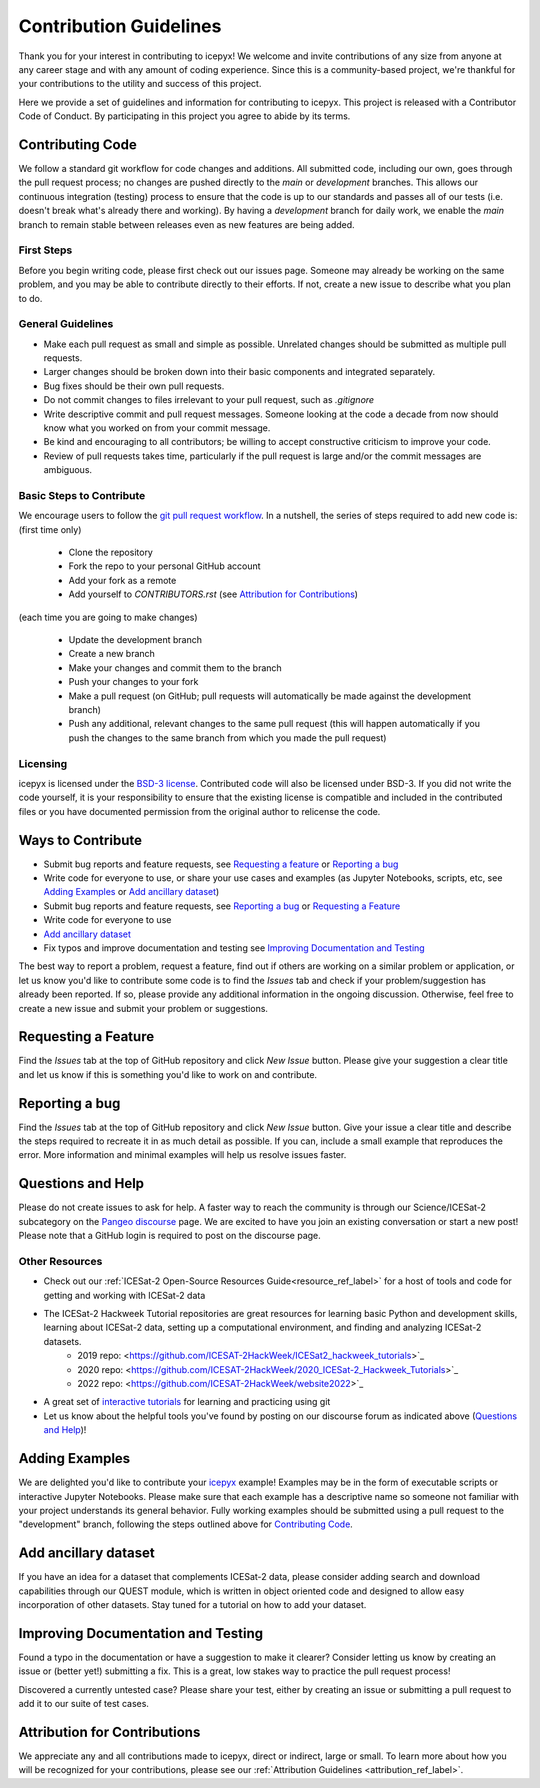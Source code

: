 Contribution Guidelines
=======================

Thank you for your interest in contributing to icepyx! We welcome and invite contributions of any size from anyone at any career stage and with any amount of coding experience. Since this is a community-based project, we're thankful for your contributions to the utility and success of this project.

Here we provide a set of guidelines and information for contributing to icepyx. This project is released with a Contributor Code of Conduct. By participating in this project you agree to abide by its terms. |Contributor Covenant|

.. |Contributor Covenant| image:: https://img.shields.io/badge/Contributor%20Covenant-v2.0%20adopted-ff69b4.svg
   :target: ../../../code_of_conduct.md

Contributing Code
-----------------
We follow a standard git workflow for code changes and additions.
All submitted code, including our own, goes through the pull request process;
no changes are pushed directly to the *main* or *development* branches.
This allows our continuous integration (testing) process to ensure that the code is up to our standards and passes all of our tests (i.e. doesn't break what's already there and working).
By having a *development* branch for daily work, we enable the *main* branch to remain stable between releases even as new features are being added.

First Steps
^^^^^^^^^^^
Before you begin writing code, please first check out our issues page. Someone may already be working on the same problem, and you may be able to contribute directly to their efforts. If not, create a new issue to describe what you plan to do.

General Guidelines
^^^^^^^^^^^^^^^^^^

- Make each pull request as small and simple as possible. Unrelated changes should be submitted as multiple pull requests.
- Larger changes should be broken down into their basic components and integrated separately.
- Bug fixes should be their own pull requests.
- Do not commit changes to files irrelevant to your pull request, such as `.gitignore`
- Write descriptive commit and pull request messages. Someone looking at the code a decade from now should know what you worked on from your commit message.
- Be kind and encouraging to all contributors; be willing to accept constructive criticism to improve your code.
- Review of pull requests takes time, particularly if the pull request is large and/or the commit messages are ambiguous.

Basic Steps to Contribute
^^^^^^^^^^^^^^^^^^^^^^^^^
We encourage users to follow the `git pull request workflow <https://www.asmeurer.com/git-workflow/>`_. In a nutshell, the series of steps required to add new code is:
(first time only)

 - Clone the repository
 - Fork the repo to your personal GitHub account
 - Add your fork as a remote
 - Add yourself to `CONTRIBUTORS.rst` (see `Attribution for Contributions`_)

(each time you are going to make changes)

 - Update the development branch
 - Create a new branch
 - Make your changes and commit them to the branch
 - Push your changes to your fork
 - Make a pull request (on GitHub; pull requests will automatically be made against the development branch)
 - Push any additional, relevant changes to the same pull request (this will happen automatically if you push the changes to the same branch from which you made the pull request)

Licensing
^^^^^^^^^
icepyx is licensed under the `BSD-3 license <https://opensource.org/licenses/BSD-3-Clause>`_. Contributed code will also be licensed under BSD-3. If you did not write the code yourself, it is your responsibility to ensure that the existing license is compatible and included in the contributed files or you have documented permission from the original author to relicense the code.

Ways to Contribute
------------------

- Submit bug reports and feature requests, see `Requesting a feature`_ or `Reporting a bug`_
- Write code for everyone to use, or share your use cases and examples (as Jupyter Notebooks, scripts, etc, see `Adding Examples`_ or `Add ancillary dataset`_)
- Submit bug reports and feature requests, see `Reporting a bug`_ or `Requesting a Feature`_
- Write code for everyone to use
- `Add ancillary dataset`_
- Fix typos and improve documentation and testing see  `Improving Documentation and Testing`_

The best way to report a problem, request a feature, find out if others are working on a similar problem or application, or let us know you'd like to contribute some code is to find the *Issues* tab and check if your problem/suggestion has already been reported. If so, please provide any additional information in the ongoing discussion. Otherwise, feel free to create a new issue and submit your problem or suggestions.


Requesting a Feature
--------------------
Find the *Issues* tab at the top of GitHub repository and click *New Issue* button. Please give your suggestion a clear title and let us know if this is something you'd like to work on and contribute.


Reporting a bug
---------------
Find the *Issues* tab at the top of GitHub repository and click *New Issue* button. Give your issue a clear title and describe the steps required to recreate it in as much detail as possible. If you can, include a small example that reproduces the error. More information and minimal examples will help us resolve issues faster.


Questions and Help
------------------

Please do not create issues to ask for help. A faster way to reach the community is through our Science/ICESat-2 subcategory on the `Pangeo discourse <https://discourse.pangeo.io/c/science/icesat-2/16>`_ page. We are excited to have you join an existing conversation or start a new post! Please note that a GitHub login is required to post on the discourse page.

Other Resources
^^^^^^^^^^^^^^^
- Check out our :ref:`ICESat-2 Open-Source Resources Guide<resource_ref_label>` for a host of tools and code for getting and working with ICESat-2 data
- The ICESat-2 Hackweek Tutorial repositories are great resources for learning basic Python and development skills, learning about ICESat-2 data, setting up a computational environment, and finding and analyzing ICESat-2 datasets.
    - 2019 repo: <https://github.com/ICESAT-2HackWeek/ICESat2_hackweek_tutorials>`_
    - 2020 repo: <https://github.com/ICESAT-2HackWeek/2020_ICESat-2_Hackweek_Tutorials>`_
    - 2022 repo: <https://github.com/ICESAT-2HackWeek/website2022>`_
- A great set of `interactive tutorials <https://learngitbranching.js.org>`_ for learning and practicing using git
- Let us know about the helpful tools you've found by posting on our discourse forum as indicated above (`Questions and Help`_)!


Adding Examples
---------------
We are delighted you'd like to contribute your `icepyx <https://github.com/icesat2py/icepyx>`_ example! Examples may be in the form of executable scripts or interactive Jupyter Notebooks. Please make sure that each example has a descriptive name so someone not familiar with your project understands its general behavior. Fully working examples should be submitted using a pull request to the "development" branch, following the steps outlined above for `Contributing Code`_.


Add ancillary dataset
---------------------
If you have an idea for a dataset that complements ICESat-2 data, please consider adding search and download capabilities through our QUEST module, which is written in object oriented code and designed to allow easy incorporation of other datasets. Stay tuned for a tutorial on how to add your dataset.

Improving Documentation and Testing
-----------------------------------
Found a typo in the documentation or have a suggestion to make it clearer? Consider letting us know by creating an issue or (better yet!) submitting a fix. This is a great, low stakes way to practice the pull request process!

Discovered a currently untested case? Please share your test, either by creating an issue or submitting a pull request to add it to our suite of test cases.


Attribution for Contributions
-----------------------------
We appreciate any and all contributions made to icepyx, direct or indirect, large or small. To learn more about how you will be recognized for your contributions, please see our :ref:`Attribution Guidelines <attribution_ref_label>`.
